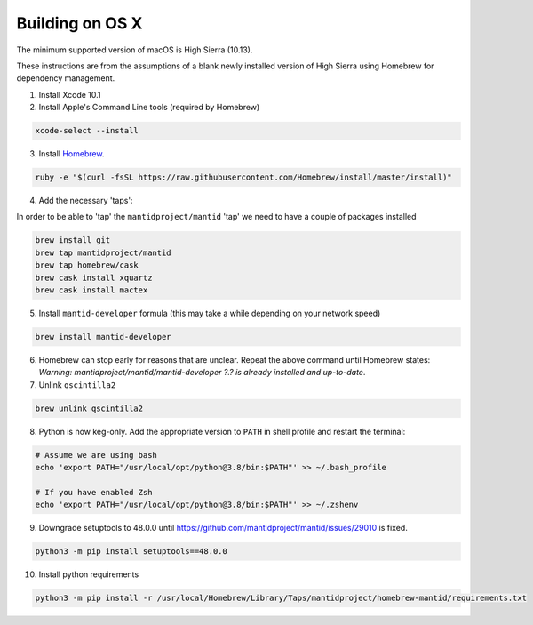 .. _BuildingOnOSX:

================
Building on OS X
================

The minimum supported version of macOS is High Sierra (10.13).

These instructions are from the assumptions of a blank newly installed version of High Sierra using Homebrew for dependency management.

1. Install Xcode 10.1

2. Install Apple's Command Line tools (required by Homebrew)

.. code-block:: sh

   xcode-select --install

3. Install `Homebrew <http://brew.sh>`_.

.. code-block:: sh

   ruby -e "$(curl -fsSL https://raw.githubusercontent.com/Homebrew/install/master/install)"

4. Add the necessary 'taps':

In order to be able to 'tap' the ``mantidproject/mantid`` 'tap' we need to have a couple of packages installed

.. code-block:: sh

   brew install git
   brew tap mantidproject/mantid
   brew tap homebrew/cask
   brew cask install xquartz
   brew cask install mactex

5. Install ``mantid-developer`` formula (this may take a while depending on your network speed)

.. code-block:: sh

   brew install mantid-developer

6. Homebrew can stop early for reasons that are unclear. Repeat the above command until Homebrew states: *Warning: mantidproject/mantid/mantid-developer ?.? is already installed and up-to-date*.

7. Unlink ``qscintilla2``

.. code-block:: sh

   brew unlink qscintilla2

8. Python is now keg-only. Add the appropriate version to ``PATH`` in shell profile and restart the terminal:

.. code-block:: sh

   # Assume we are using bash
   echo 'export PATH="/usr/local/opt/python@3.8/bin:$PATH"' >> ~/.bash_profile

   # If you have enabled Zsh
   echo 'export PATH="/usr/local/opt/python@3.8/bin:$PATH"' >> ~/.zshenv

9. Downgrade setuptools to 48.0.0 until https://github.com/mantidproject/mantid/issues/29010 is fixed.

.. code-block:: sh

   python3 -m pip install setuptools==48.0.0

10. Install python requirements

.. code-block:: sh

   python3 -m pip install -r /usr/local/Homebrew/Library/Taps/mantidproject/homebrew-mantid/requirements.txt
